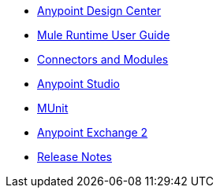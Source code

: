 // Master TOC

* link:design-center[Anypoint Design Center]
* link:mule-user-guide[Mule Runtime User Guide]
* link:connectors[Connectors and Modules]
* link:anypoint-studio[Anypoint Studio]
* link:munit[MUnit]
* link:anypoint-exchange[Anypoint Exchange 2]
* link:release-notes[Release Notes]